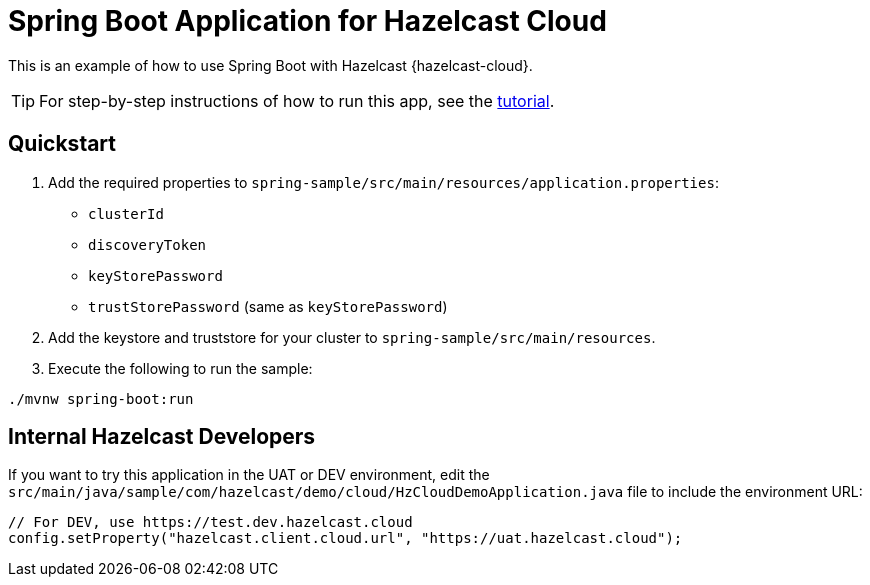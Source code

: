 = Spring Boot Application for Hazelcast Cloud
:experimental: true

This is an example of how to use Spring Boot with Hazelcast {hazelcast-cloud}.

TIP: For step-by-step instructions of how to run this app, see the link:https://docs.hazelcast.com/tutorials/spring-boot-client[tutorial].

== Quickstart

. Add the required properties to `spring-sample/src/main/resources/application.properties`:

- `clusterId`
- `discoveryToken`
- `keyStorePassword`
- `trustStorePassword` (same as `keyStorePassword`)

. Add the keystore and truststore for your cluster to `spring-sample/src/main/resources`.

. Execute the following to run the sample:

```
./mvnw spring-boot:run
```

== Internal Hazelcast Developers

If you want to try this application in the UAT or DEV environment, edit the `src/main/java/sample/com/hazelcast/demo/cloud/HzCloudDemoApplication.java` file to include the environment URL:

```java
// For DEV, use https://test.dev.hazelcast.cloud
config.setProperty("hazelcast.client.cloud.url", "https://uat.hazelcast.cloud");
```